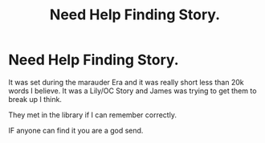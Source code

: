 #+TITLE: Need Help Finding Story.

* Need Help Finding Story.
:PROPERTIES:
:Score: 3
:DateUnix: 1505134511.0
:DateShort: 2017-Sep-11
:END:
It was set during the marauder Era and it was really short less than 20k words I believe. It was a Lily/OC Story and James was trying to get them to break up I think.

They met in the library if I can remember correctly.

IF anyone can find it you are a god send.

